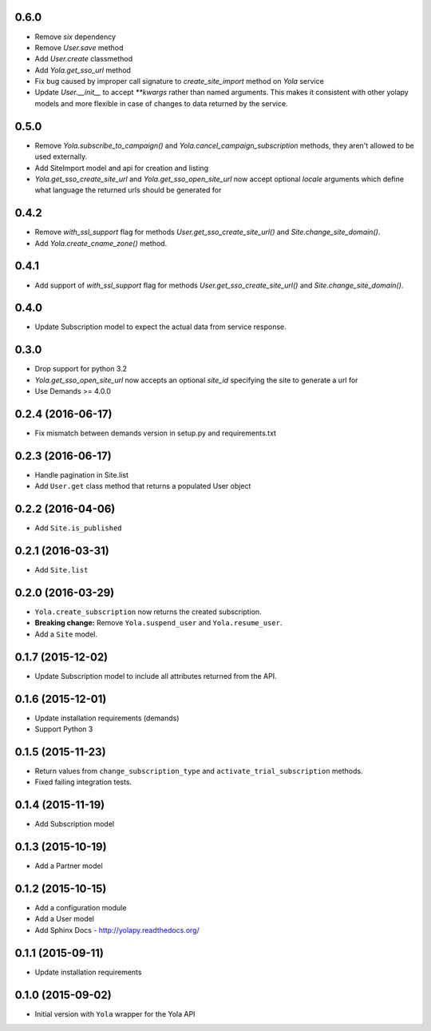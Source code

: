 0.6.0
------------------
* Remove `six` dependency
* Remove `User.save` method
* Add `User.create` classmethod
* Add `Yola.get_sso_url` method
* Fix bug caused by improper call signature to `create_site_import` method on
  `Yola` service
* Update `User.__init__` to accept `**kwargs` rather than named arguments. This
  makes it consistent with other yolapy models and more flexible in case of
  changes to data returned by the service.


0.5.0
------------------
* Remove `Yola.subscribe_to_campaign()` and `Yola.cancel_campaign_subscription`
  methods, they aren't allowed to be used externally.
* Add SiteImport model and api for creation and listing
* `Yola.get_sso_create_site_url` and `Yola.get_sso_open_site_url`
  now accept optional `locale` arguments which define what language the
  returned urls should be generated for


0.4.2
------------------
* Remove `with_ssl_support` flag for methods
  `User.get_sso_create_site_url()` and `Site.change_site_domain()`.
* Add `Yola.create_cname_zone()` method.


0.4.1
------------------
* Add support of `with_ssl_support` flag for methods
  `User.get_sso_create_site_url()` and `Site.change_site_domain()`.

0.4.0
------------------
* Update Subscription model to expect the actual data from service response.

0.3.0
------------------
* Drop support for python 3.2
* `Yola.get_sso_open_site_url` now accepts an optional `site_id` specifying the
  site to generate a url for
* Use Demands >= 4.0.0

0.2.4 (2016-06-17)
------------------
* Fix mismatch between demands version in setup.py and requirements.txt

0.2.3 (2016-06-17)
------------------

* Handle pagination in Site.list
* Add ``User.get`` class method that returns a populated User object

0.2.2 (2016-04-06)
------------------

* Add ``Site.is_published``

0.2.1 (2016-03-31)
------------------

* Add ``Site.list``

0.2.0 (2016-03-29)
------------------

* ``Yola.create_subscription`` now returns the created subscription.
* **Breaking change:** Remove ``Yola.suspend_user`` and ``Yola.resume_user``.
* Add a ``Site`` model.

0.1.7 (2015-12-02)
------------------

* Update Subscription model to include all attributes returned from the API.

0.1.6 (2015-12-01)
------------------

* Update installation requirements (demands)
* Support Python 3


0.1.5 (2015-11-23)
------------------

* Return values from ``change_subscription_type`` and ``activate_trial_subscription``
  methods.
* Fixed failing integration tests.


0.1.4 (2015-11-19)
------------------

* Add Subscription model

0.1.3 (2015-10-19)
------------------

* Add a Partner model


0.1.2 (2015-10-15)
------------------

* Add a configuration module
* Add a User model
* Add Sphinx Docs - http://yolapy.readthedocs.org/


0.1.1 (2015-09-11)
------------------

* Update installation requirements


0.1.0 (2015-09-02)
------------------

* Initial version with ``Yola`` wrapper for the Yola API
